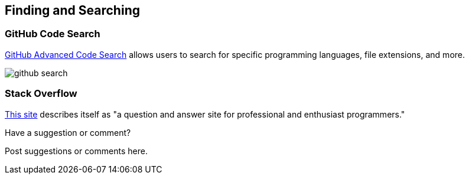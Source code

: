 [[finding_and_searching]]
== Finding and Searching

=== GitHub Code Search

https://github.com/search/advanced[GitHub Advanced Code Search] allows users to search for specific programming languages, file extensions, and more.

image::images/github_search.png[]

=== Stack Overflow

http://stackoverflow.com/[This site] describes itself as "a question and answer site for professional and enthusiast programmers."

[[finding_and_searching_shoutout]]
[role="shoutout"]
.Have a suggestion or comment?
****
Post suggestions or comments here.
****